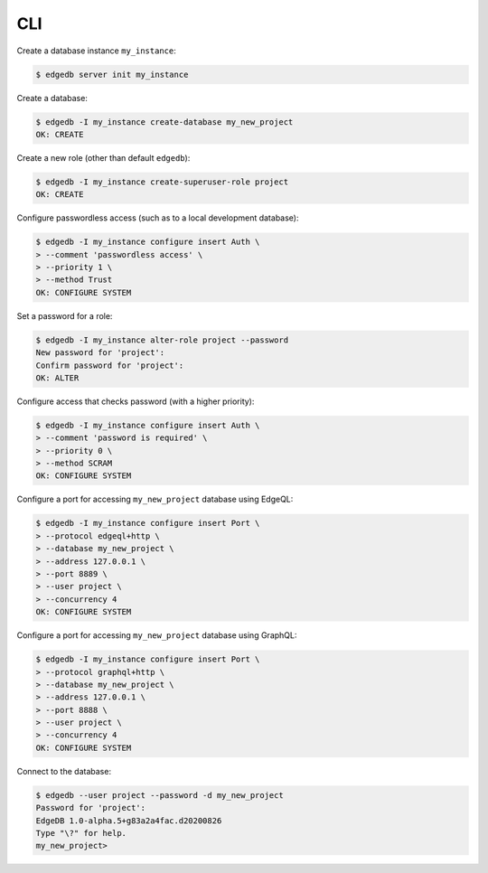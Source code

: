 .. _ref_cheatsheet_cli:

CLI
===

Create a database instance ``my_instance``:

.. code-block:: bash

    $ edgedb server init my_instance

Create a database:

.. code-block:: bash

    $ edgedb -I my_instance create-database my_new_project
    OK: CREATE

Create a new role (other than default ``edgedb``):

.. code-block:: bash

    $ edgedb -I my_instance create-superuser-role project
    OK: CREATE

Configure passwordless access (such as to a local development database):

.. code-block:: bash

    $ edgedb -I my_instance configure insert Auth \
    > --comment 'passwordless access' \
    > --priority 1 \
    > --method Trust
    OK: CONFIGURE SYSTEM

Set a password for a role:

.. code-block:: bash

    $ edgedb -I my_instance alter-role project --password
    New password for 'project':
    Confirm password for 'project':
    OK: ALTER

Configure access that checks password (with a higher priority):

.. code-block:: bash

    $ edgedb -I my_instance configure insert Auth \
    > --comment 'password is required' \
    > --priority 0 \
    > --method SCRAM
    OK: CONFIGURE SYSTEM

Configure a port for accessing ``my_new_project`` database using EdgeQL:

.. code-block:: bash

    $ edgedb -I my_instance configure insert Port \
    > --protocol edgeql+http \
    > --database my_new_project \
    > --address 127.0.0.1 \
    > --port 8889 \
    > --user project \
    > --concurrency 4
    OK: CONFIGURE SYSTEM

.. _ref_cheatsheet_admin_graphql:

Configure a port for accessing ``my_new_project`` database using GraphQL:

.. code-block:: bash

    $ edgedb -I my_instance configure insert Port \
    > --protocol graphql+http \
    > --database my_new_project \
    > --address 127.0.0.1 \
    > --port 8888 \
    > --user project \
    > --concurrency 4
    OK: CONFIGURE SYSTEM

Connect to the database:

.. code-block:: bash

    $ edgedb --user project --password -d my_new_project
    Password for 'project':
    EdgeDB 1.0-alpha.5+g83a2a4fac.d20200826
    Type "\?" for help.
    my_new_project>
